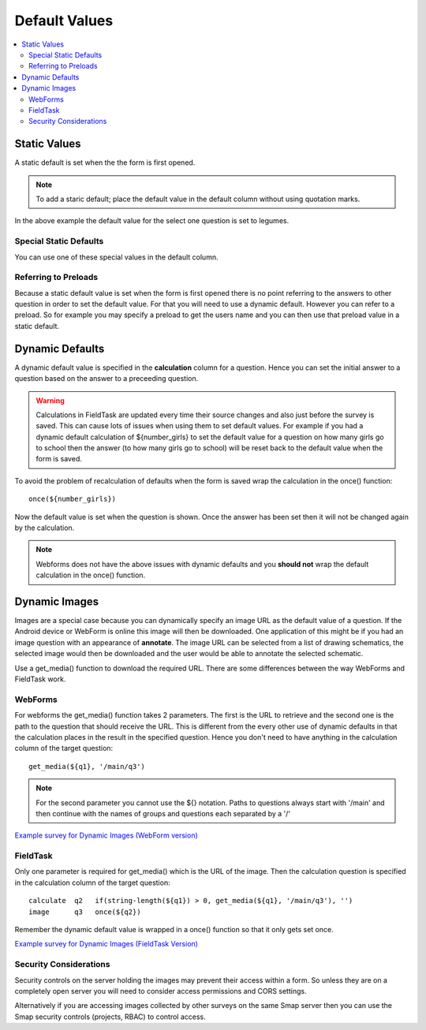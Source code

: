 Default Values
==============

.. contents::
 :local:

Static Values
-------------

A static default is set when the the form is first opened.  

.. note::

  To add a staric default; place the default value in the default column without using quotation marks.

.. csv-table:: Static Default:
  :width: 240
  :widths: 80,40,80,40
  :header-rows: 1
  :file: tables/static_default.csv
  
In the above example the default value for the select one question is set to legumes.  

Special Static Defaults
+++++++++++++++++++++++

You can use one of these special values in the default column.

.. csv-table:: Special Static Default Values:
  :width: 100
  :widths: 50,50
  :header-rows: 1
  :file: tables/special_static_default.csv

Referring to Preloads
+++++++++++++++++++++

Because a static default value is set when the form is first opened there is no point referring to the answers to other question in order
to set the default value.  For that you will need to use a dynamic default.  However you can refer to a preload.  So for example you
may specify a preload to get the users name and you can then use that preload value in a static default.

.. csv-table:: Using Preloads in Static Defaults:
  :width: 240
  :widths: 80,40, 80, 40
  :header-rows: 1
  :file: tables/preload_static_default.csv


Dynamic Defaults
----------------

A dynamic default value is specified in the **calculation** column for a question.  Hence you can set the initial answer to a question
based on the answer to a preceeding question.
  
.. warning::

  Calculations in FieldTask are updated every time their source changes and also just before the survey is saved. This can cause lots of issues when using them
  to set default values.  For example if you had a dynamic default calculation of ${number_girls} to set the default value for a question on how many girls go 
  to school then the answer (to how many girls go to school) will be reset back to the default value when the form is saved.  

To avoid the problem of recalculation of defaults when the form is saved  wrap the calculation in the once() function::  

  once(${number_girls}) 

Now the default value is set when the question is shown. Once the answer has been set then it will not be changed again by the calculation.

.. note::

  Webforms does not have the above issues with dynamic defaults and you **should not** wrap the default calculation in the once() function.
  
Dynamic Images
--------------

Images are a special case because you can dynamically specify an image URL as the default value of a question.  If the Android device or
WebForm is online this image will then be downloaded.  One application of this might be if you had an image question with an appearance of
**annotate**.  The image URL can be selected from a list of drawing schematics, the selected image would then be downloaded and the user would be
able to annotate the selected schematic.

Use a get_media() function to download the required URL. There are some differences between the way WebForms and FieldTask work.  

WebForms
++++++++

For webforms the get_media() function takes 2 parameters.  The first is the URL to retrieve and the second one is the path to the
question that should receive the URL.  This is different from the every other use of dynamic defaults in that the calculation
places in the result in the specified question.  Hence you don't need to have anything in the calculation column of the target
question::

  get_media(${q1}, '/main/q3')
 
.. note::

  For the second parameter you cannot use the ${} notation. Paths to questions always start with '/main' and then
  continue with the names of groups and questions each separated by a '/'

`Example survey for Dynamic Images (WebForm version) <https://docs.google.com/spreadsheets/d/1MCi1DcIC0kh4H4Hyq33RJWt3mlWAdPOnG2YQRYgtzWg/edit?usp=sharing>`_

FieldTask
+++++++++

Only one parameter is required for get_media() which is the URL of the image.  Then the calculation question is specified in the 
calculation column of the target question::

  calculate  q2   if(string-length(${q1}) > 0, get_media(${q1}, '/main/q3'), '')
  image      q3   once(${q2})
  
Remember the dynamic default value is wrapped in a once() function so that it only gets set once.

`Example survey for Dynamic Images (FieldTask Version) <https://docs.google.com/spreadsheets/d/1WEoARXBgcmbRzgvrDK7lyCsjiU7AhCWq4dondDkY5Pw/edit?usp=sharing>`_

Security Considerations
+++++++++++++++++++++++

Security controls on the server holding the images may prevent their access within a form.  So unless they are on a 
completely open server you will need to consider access permissions and CORS settings. 

Alternatively if you are accessing images collected by other surveys on the same Smap server then you can use the Smap security 
controls (projects, RBAC) to control access. 

